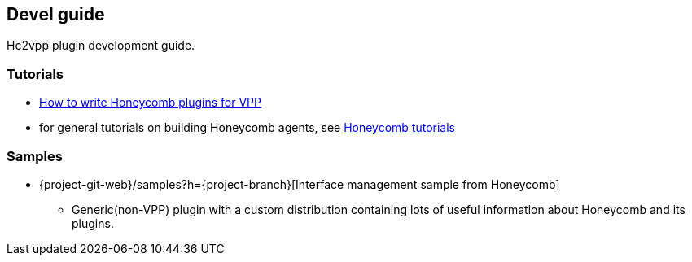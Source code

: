 == Devel guide

Hc2vpp plugin development guide.

=== Tutorials
* link:devel_plugin_vpp_tutorial.html[How to write Honeycomb plugins for VPP]
* for general tutorials on building Honeycomb agents, see https://docs.fd.io/honeycomb/{project-version}/release-notes-aggregator/release_notes.html#_tutorials[Honeycomb tutorials]

=== Samples
* {project-git-web}/samples?h={project-branch}[Interface management sample from Honeycomb]
** Generic(non-VPP) plugin with a custom distribution containing lots of useful information about Honeycomb and its plugins.

